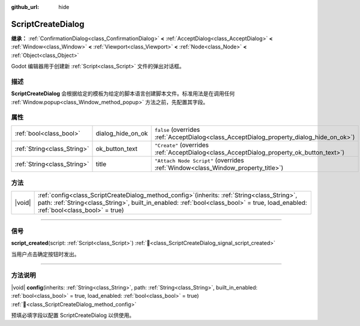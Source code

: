 :github_url: hide

.. DO NOT EDIT THIS FILE!!!
.. Generated automatically from Godot engine sources.
.. Generator: https://github.com/godotengine/godot/tree/4.3/doc/tools/make_rst.py.
.. XML source: https://github.com/godotengine/godot/tree/4.3/doc/classes/ScriptCreateDialog.xml.

.. _class_ScriptCreateDialog:

ScriptCreateDialog
==================

**继承：** :ref:`ConfirmationDialog<class_ConfirmationDialog>` **<** :ref:`AcceptDialog<class_AcceptDialog>` **<** :ref:`Window<class_Window>` **<** :ref:`Viewport<class_Viewport>` **<** :ref:`Node<class_Node>` **<** :ref:`Object<class_Object>`

Godot 编辑器用于创建新 :ref:`Script<class_Script>` 文件的弹出对话框。

.. rst-class:: classref-introduction-group

描述
----

**ScriptCreateDialog** 会根据给定的模板为给定的脚本语言创建脚本文件。标准用法是在调用任何 :ref:`Window.popup<class_Window_method_popup>` 方法之前，先配置其字段。


.. tabs::

 .. code-tab:: gdscript

    func _ready():
        var dialog = ScriptCreateDialog.new();
        dialog.config("Node", "res://new_node.gd") # 对于引擎内置类型。
        dialog.config("\"res://base_node.gd\"", "res://derived_node.gd") # 对于脚本类型。
        dialog.popup_centered()

 .. code-tab:: csharp

    public override void _Ready()
    {
        var dialog = new ScriptCreateDialog();
        dialog.Config("Node", "res://NewNode.cs"); // 对于引擎内置类型。
        dialog.Config("\"res://BaseNode.cs\"", "res://DerivedNode.cs"); // 对于脚本类型。
        dialog.PopupCentered();
    }



.. rst-class:: classref-reftable-group

属性
----

.. table::
   :widths: auto

   +-----------------------------+-------------------+------------------------------------------------------------------------------------------+
   | :ref:`bool<class_bool>`     | dialog_hide_on_ok | ``false`` (overrides :ref:`AcceptDialog<class_AcceptDialog_property_dialog_hide_on_ok>`) |
   +-----------------------------+-------------------+------------------------------------------------------------------------------------------+
   | :ref:`String<class_String>` | ok_button_text    | ``"Create"`` (overrides :ref:`AcceptDialog<class_AcceptDialog_property_ok_button_text>`) |
   +-----------------------------+-------------------+------------------------------------------------------------------------------------------+
   | :ref:`String<class_String>` | title             | ``"Attach Node Script"`` (overrides :ref:`Window<class_Window_property_title>`)          |
   +-----------------------------+-------------------+------------------------------------------------------------------------------------------+

.. rst-class:: classref-reftable-group

方法
----

.. table::
   :widths: auto

   +--------+-------------------------------------------------------------------------------------------------------------------------------------------------------------------------------------------------------------------------------------------+
   | |void| | :ref:`config<class_ScriptCreateDialog_method_config>`\ (\ inherits\: :ref:`String<class_String>`, path\: :ref:`String<class_String>`, built_in_enabled\: :ref:`bool<class_bool>` = true, load_enabled\: :ref:`bool<class_bool>` = true\ ) |
   +--------+-------------------------------------------------------------------------------------------------------------------------------------------------------------------------------------------------------------------------------------------+

.. rst-class:: classref-section-separator

----

.. rst-class:: classref-descriptions-group

信号
----

.. _class_ScriptCreateDialog_signal_script_created:

.. rst-class:: classref-signal

**script_created**\ (\ script\: :ref:`Script<class_Script>`\ ) :ref:`🔗<class_ScriptCreateDialog_signal_script_created>`

当用户点击确定按钮时发出。

.. rst-class:: classref-section-separator

----

.. rst-class:: classref-descriptions-group

方法说明
--------

.. _class_ScriptCreateDialog_method_config:

.. rst-class:: classref-method

|void| **config**\ (\ inherits\: :ref:`String<class_String>`, path\: :ref:`String<class_String>`, built_in_enabled\: :ref:`bool<class_bool>` = true, load_enabled\: :ref:`bool<class_bool>` = true\ ) :ref:`🔗<class_ScriptCreateDialog_method_config>`

预填必填字段以配置 ScriptCreateDialog 以供使用。

.. |virtual| replace:: :abbr:`virtual (本方法通常需要用户覆盖才能生效。)`
.. |const| replace:: :abbr:`const (本方法无副作用，不会修改该实例的任何成员变量。)`
.. |vararg| replace:: :abbr:`vararg (本方法除了能接受在此处描述的参数外，还能够继续接受任意数量的参数。)`
.. |constructor| replace:: :abbr:`constructor (本方法用于构造某个类型。)`
.. |static| replace:: :abbr:`static (调用本方法无需实例，可直接使用类名进行调用。)`
.. |operator| replace:: :abbr:`operator (本方法描述的是使用本类型作为左操作数的有效运算符。)`
.. |bitfield| replace:: :abbr:`BitField (这个值是由下列位标志构成位掩码的整数。)`
.. |void| replace:: :abbr:`void (无返回值。)`
